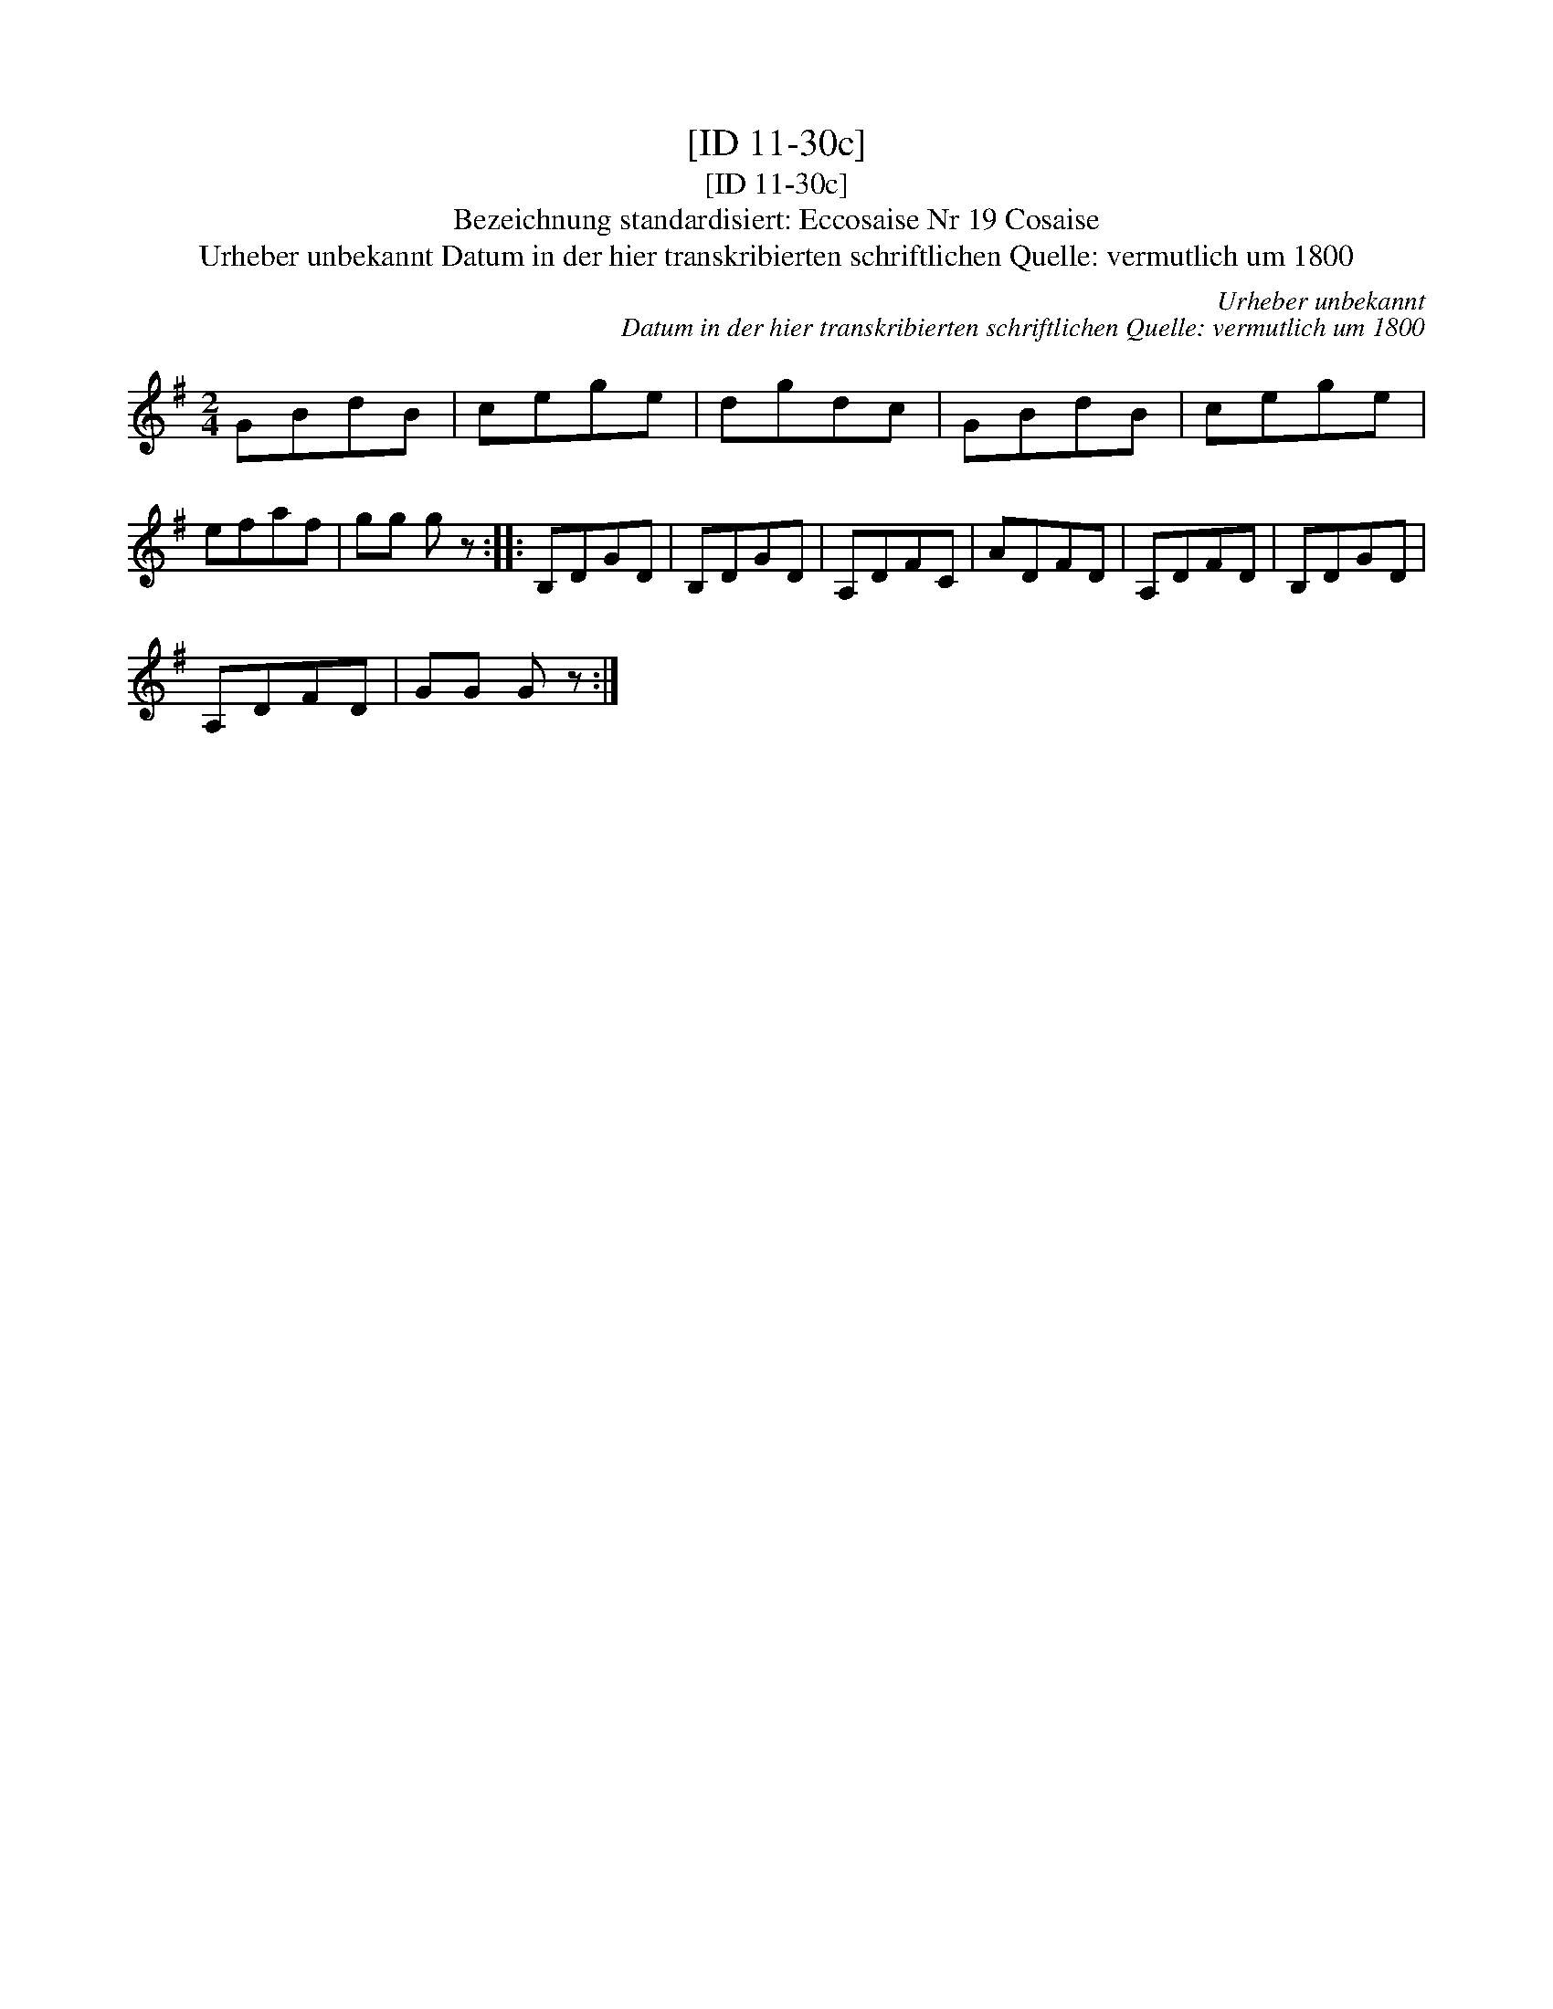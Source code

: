 X:1
T:[ID 11-30c]
T:[ID 11-30c]
T:Bezeichnung standardisiert: Eccosaise Nr 19 Cosaise
T:Urheber unbekannt Datum in der hier transkribierten schriftlichen Quelle: vermutlich um 1800
C:Urheber unbekannt
C:Datum in der hier transkribierten schriftlichen Quelle: vermutlich um 1800
L:1/8
M:2/4
K:G
V:1 treble 
V:1
 GBdB | cege | dgdc | GBdB | cege | efaf | gg g z :: B,DGD | B,DGD | A,DFC | ADFD | A,DFD | B,DGD | %13
 A,DFD | GG G z :| %15

